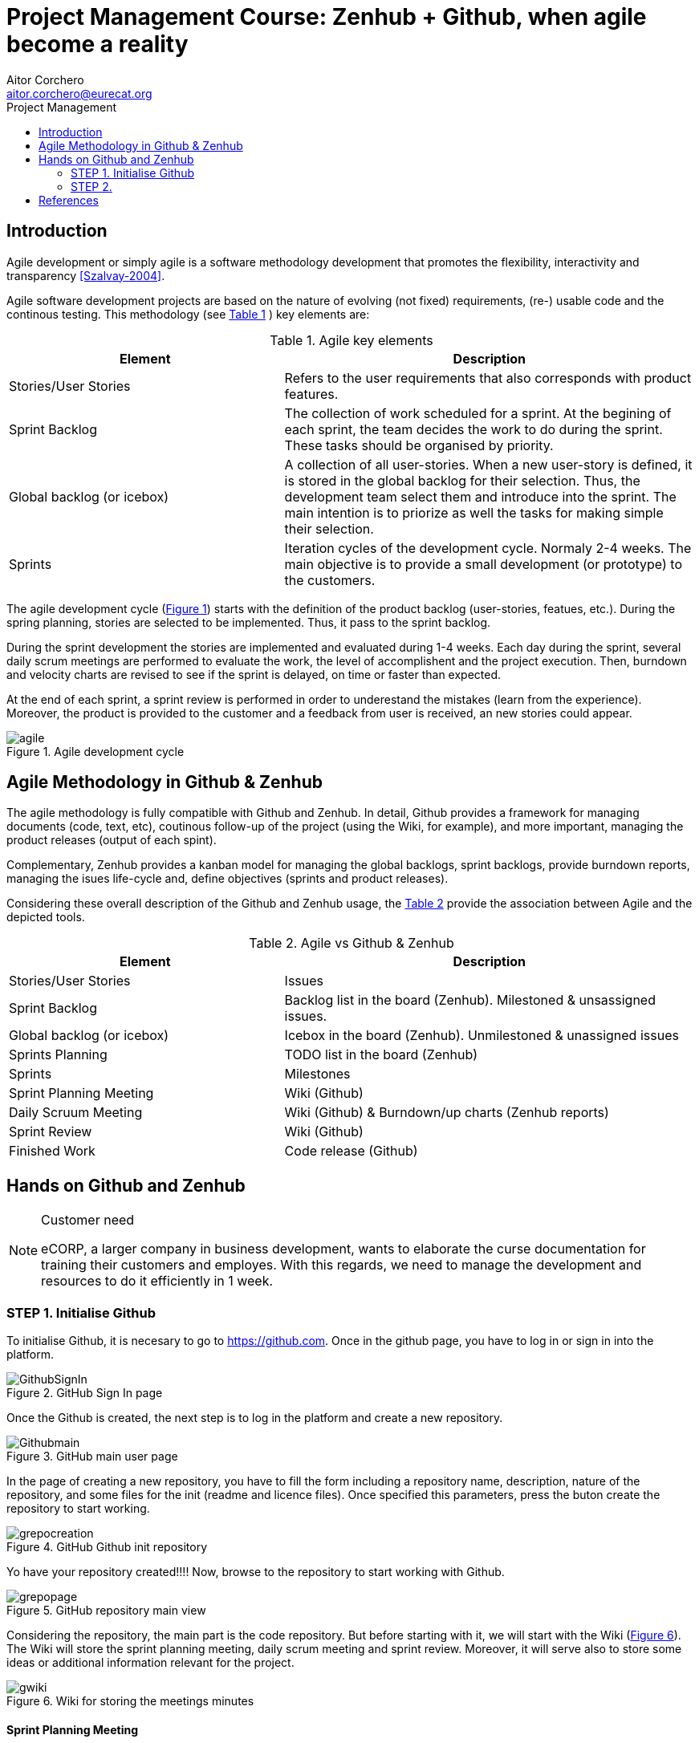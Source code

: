 = Project Management Course: Zenhub + Github, when agile become a reality
Aitor Corchero <aitor.corchero@eurecat.org>
:version: 1.0
:toc: left
:toc-title: Project Management

== Introduction

Agile development or simply agile is a software methodology development that promotes the flexibility, interactivity and transparency <<Szalvay-2004>>.  

Agile software development projects are based on the nature of evolving (not fixed) requirements, (re-) usable code and the continous testing. This methodology (see <<agile_elem, Table 1>> ) key elements are: 

[cols="40,60", options="header"] 
[[agile_elem]]
.Agile key elements
|===
|Element
|Description

|Stories/User Stories
|Refers to the user requirements that also corresponds with product features.

|Sprint Backlog
|The collection of work scheduled for a sprint. At the begining of each sprint, the team decides the work to do during the sprint. These tasks should be organised by priority.

|Global backlog (or icebox)
| A collection of all user-stories. When a new user-story is defined, it is stored in the global backlog for their selection. Thus, the development team select them and introduce into the sprint. The main intention is to priorize as well the tasks for making simple their selection.

|Sprints
| Iteration cycles of the development cycle. Normaly 2-4 weeks. The main objective is to provide a small development (or prototype) to the customers.
|===

The agile development cycle (<<img-agile, Figure 1>>) starts with the definition of the product backlog (user-stories, featues, etc.). During the spring planning, stories are selected to be implemented. Thus, it pass to the sprint backlog. 

During the sprint development the stories are implemented and evaluated during 1-4 weeks. Each day during the sprint, several daily scrum meetings are performed to evaluate the work, the level of accomplishent and the project execution. Then, burndown and velocity charts are revised to see if the sprint is delayed, on time or faster than expected. 

At the end of each sprint, a sprint review is performed in order to underestand the mistakes (learn from the experience). Moreover, the product is provided to the customer and a feedback from user is received, an new stories could appear. 

[#img-agile] 
.Agile development cycle
image::../resources/agile.jpg[]


== Agile Methodology in Github & Zenhub

The agile methodology is fully compatible with Github and Zenhub. In detail, Github provides a framework for managing documents (code, text, etc), coutinous follow-up of the project (using the Wiki, for example), and more important, managing the product releases (output of each spint). 

Complementary, Zenhub provides a kanban model for managing the global backlogs, sprint backlogs, provide burndown reports, managing the isues life-cycle and, define objectives (sprints and product releases).

Considering these overall description of the Github and Zenhub usage, the <<agile_ict, Table 2>> provide the association between Agile and the depicted tools. 

[cols="40,60", options="header"] 
[[agile_ict]]
.Agile vs Github & Zenhub
|===
|Element
|Description

|Stories/User Stories
|Issues 

|Sprint Backlog
| Backlog list in the board (Zenhub). Milestoned & unsassigned issues.

|Global backlog (or icebox)
| Icebox in the board (Zenhub). Unmilestoned & unassigned issues

|Sprints Planning
| TODO list in the board (Zenhub)

|Sprints
| Milestones

|Sprint Planning Meeting
| Wiki (Github)

|Daily Scruum Meeting
| Wiki (Github) & Burndown/up charts (Zenhub reports)

|Sprint Review
| Wiki (Github)

|Finished Work
| Code release (Github)

|===

== Hands on Github and Zenhub

[NOTE]
.Customer need
====
eCORP, a larger company in business development, wants to elaborate the curse documentation for training their customers and employes. With this regards, we need to manage the development and resources to do it efficiently in 1 week.
====

=== STEP 1. Initialise Github

To initialise Github, it is necesary to go to https://github.com. Once in the github page, you have to log in or sign in into the platform. 

[#img-gsignin] 
.GitHub Sign In page
image::../resources/GithubSignIn.png[]

Once the Github is created, the next step is to log in the platform and create a new repository. 

[#img-gmainpage] 
.GitHub main user page
image::../resources/Githubmain.png[]

In the page of creating a new repository, you have to fill the form including a repository name, description, nature of the repository, and some files for the init (readme and licence files). Once specified this parameters, press the buton create the repository to start working. 

[#img-grepocreation] 
.GitHub Github init repository
image::../resources/grepocreation.png[]

Yo have your repository created!!!! Now, browse to the repository to start working with Github. 

[#img-grepopage] 
.GitHub repository main view
image::../resources/grepopage.png[]

Considering the repository, the main part is the code repository. But before starting with it, we will start with the Wiki (<<gwiki, Figure 6>>). The Wiki will store the sprint planning meeting, daily scrum meeting and sprint review. Moreover, it will serve also to store some ideas or additional information relevant for the project. 

[#img-gwiki] 
.Wiki for storing the meetings minutes
image::../resources/gwiki.png[]

==== Sprint Planning Meeting

The sprint planning meeting will cover the agenda for passing the main issues from the backlog to the sprint backlog according to the customer requirements and feedbacks. 

[#img-sprintPlanning] 
.Sprint Planning Minutes and Agenda
image::../resources/sprintPlanning.png[]

==== Daily scrum meeting

==== Sprint Review



=== STEP 2. 



[bibliography]
== References

[[Szalvay-2004]] Szalvay, V. An Introduction to Agile Software Development (2004). http://www.danube.com/docs/Intro_to_Agile.pdf


